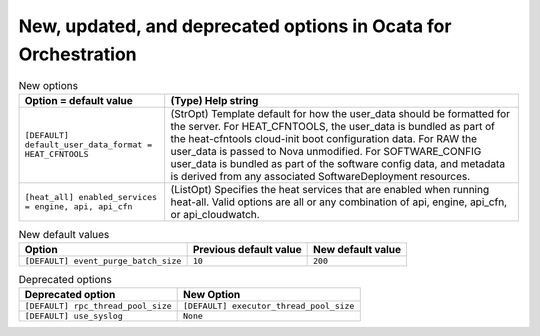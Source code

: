 New, updated, and deprecated options in Ocata for Orchestration
~~~~~~~~~~~~~~~~~~~~~~~~~~~~~~~~~~~~~~~~~~~~~~~~~~~~~~~~~~~~~~~

..
  Warning: Do not edit this file. It is automatically generated and your
  changes will be overwritten. The tool to do so lives in the
  openstack-doc-tools repository.

.. list-table:: New options
   :header-rows: 1
   :class: config-ref-table

   * - Option = default value
     - (Type) Help string
   * - ``[DEFAULT] default_user_data_format = HEAT_CFNTOOLS``
     - (StrOpt) Template default for how the user_data should be formatted for the server. For HEAT_CFNTOOLS, the user_data is bundled as part of the heat-cfntools cloud-init boot configuration data. For RAW the user_data is passed to Nova unmodified. For SOFTWARE_CONFIG user_data is bundled as part of the software config data, and metadata is derived from any associated SoftwareDeployment resources.
   * - ``[heat_all] enabled_services = engine, api, api_cfn``
     - (ListOpt) Specifies the heat services that are enabled when running heat-all. Valid options are all or any combination of api, engine, api_cfn, or api_cloudwatch.

.. list-table:: New default values
   :header-rows: 1
   :class: config-ref-table

   * - Option
     - Previous default value
     - New default value
   * - ``[DEFAULT] event_purge_batch_size``
     - ``10``
     - ``200``

.. list-table:: Deprecated options
   :header-rows: 1
   :class: config-ref-table

   * - Deprecated option
     - New Option
   * - ``[DEFAULT] rpc_thread_pool_size``
     - ``[DEFAULT] executor_thread_pool_size``
   * - ``[DEFAULT] use_syslog``
     - ``None``

